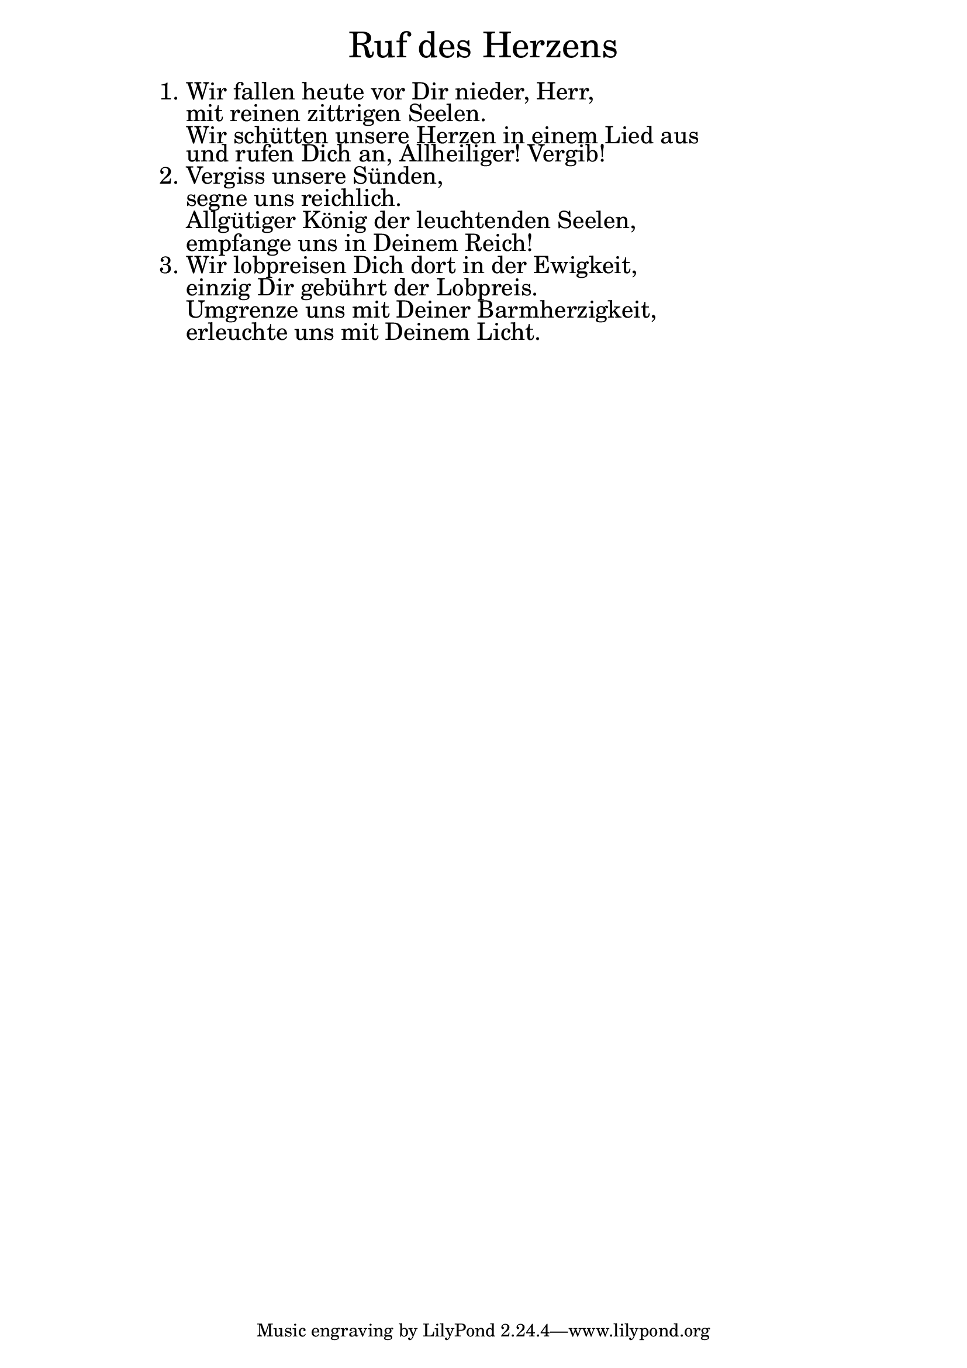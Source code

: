 \version "2.18.2"

\markup \fill-line { \fontsize #6 "Ruf des Herzens" }
\markup \null
\markup \null
\markup \fontsize #+2.5 {
    \hspace #14
    \override #'(baseline-skip . 2)
    \column {
     \line { "   " }

\line { 1. Wir fallen heute vor Dir nieder, Herr, }

\line { "   "mit reinen zittrigen Seelen.}

\line { "   "Wir schütten unsere Herzen in einem Lied aus }

\line { "   "und rufen Dich an, Allheiliger! Vergib!}

\line { 2. Vergiss unsere Sünden, }

\line { "   "segne uns reichlich.}

\line { "   "Allgütiger König der leuchtenden Seelen,}

\line { "   "empfange uns in Deinem Reich!}

\line { 3. Wir lobpreisen Dich dort in der Ewigkeit,}

\line { "   "einzig Dir gebührt der Lobpreis.}

\line { "   "Umgrenze uns mit Deiner Barmherzigkeit,}

\line { "   "erleuchte uns mit Deinem Licht.}   
    }
}
